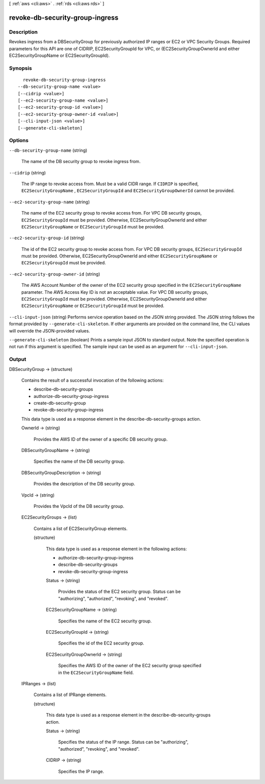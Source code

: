 [ :ref:`aws <cli:aws>` . :ref:`rds <cli:aws rds>` ]

.. _cli:aws rds revoke-db-security-group-ingress:


********************************
revoke-db-security-group-ingress
********************************



===========
Description
===========



Revokes ingress from a DBSecurityGroup for previously authorized IP ranges or EC2 or VPC Security Groups. Required parameters for this API are one of CIDRIP, EC2SecurityGroupId for VPC, or (EC2SecurityGroupOwnerId and either EC2SecurityGroupName or EC2SecurityGroupId). 



========
Synopsis
========

::

    revoke-db-security-group-ingress
  --db-security-group-name <value>
  [--cidrip <value>]
  [--ec2-security-group-name <value>]
  [--ec2-security-group-id <value>]
  [--ec2-security-group-owner-id <value>]
  [--cli-input-json <value>]
  [--generate-cli-skeleton]




=======
Options
=======

``--db-security-group-name`` (string)


  The name of the DB security group to revoke ingress from. 

  

``--cidrip`` (string)


  The IP range to revoke access from. Must be a valid CIDR range. If ``CIDRIP`` is specified, ``EC2SecurityGroupName`` , ``EC2SecurityGroupId`` and ``EC2SecurityGroupOwnerId`` cannot be provided. 

  

``--ec2-security-group-name`` (string)


  The name of the EC2 security group to revoke access from. For VPC DB security groups, ``EC2SecurityGroupId`` must be provided. Otherwise, EC2SecurityGroupOwnerId and either ``EC2SecurityGroupName`` or ``EC2SecurityGroupId`` must be provided. 

  

``--ec2-security-group-id`` (string)


  The id of the EC2 security group to revoke access from. For VPC DB security groups, ``EC2SecurityGroupId`` must be provided. Otherwise, EC2SecurityGroupOwnerId and either ``EC2SecurityGroupName`` or ``EC2SecurityGroupId`` must be provided. 

  

``--ec2-security-group-owner-id`` (string)


  The AWS Account Number of the owner of the EC2 security group specified in the ``EC2SecurityGroupName`` parameter. The AWS Access Key ID is not an acceptable value. For VPC DB security groups, ``EC2SecurityGroupId`` must be provided. Otherwise, EC2SecurityGroupOwnerId and either ``EC2SecurityGroupName`` or ``EC2SecurityGroupId`` must be provided. 

  

``--cli-input-json`` (string)
Performs service operation based on the JSON string provided. The JSON string follows the format provided by ``--generate-cli-skeleton``. If other arguments are provided on the command line, the CLI values will override the JSON-provided values.

``--generate-cli-skeleton`` (boolean)
Prints a sample input JSON to standard output. Note the specified operation is not run if this argument is specified. The sample input can be used as an argument for ``--cli-input-json``.



======
Output
======

DBSecurityGroup -> (structure)

  

  Contains the result of a successful invocation of the following actions: 

   

   
  *  describe-db-security-groups  
   
  *  authorize-db-security-group-ingress  
   
  *  create-db-security-group  
   
  *  revoke-db-security-group-ingress  
   

   

  This data type is used as a response element in the  describe-db-security-groups action.

  

  OwnerId -> (string)

    

    Provides the AWS ID of the owner of a specific DB security group. 

    

    

  DBSecurityGroupName -> (string)

    

    Specifies the name of the DB security group. 

    

    

  DBSecurityGroupDescription -> (string)

    

    Provides the description of the DB security group. 

    

    

  VpcId -> (string)

    

    Provides the VpcId of the DB security group. 

    

    

  EC2SecurityGroups -> (list)

    

    Contains a list of  EC2SecurityGroup elements. 

    

    (structure)

      

      This data type is used as a response element in the following actions: 

       

       
      *  authorize-db-security-group-ingress  
       
      *  describe-db-security-groups  
       
      *  revoke-db-security-group-ingress  
       

      

      Status -> (string)

        

        Provides the status of the EC2 security group. Status can be "authorizing", "authorized", "revoking", and "revoked". 

        

        

      EC2SecurityGroupName -> (string)

        

        Specifies the name of the EC2 security group. 

        

        

      EC2SecurityGroupId -> (string)

        

        Specifies the id of the EC2 security group. 

        

        

      EC2SecurityGroupOwnerId -> (string)

        

        Specifies the AWS ID of the owner of the EC2 security group specified in the ``EC2SecurityGroupName`` field. 

        

        

      

    

  IPRanges -> (list)

    

    Contains a list of  IPRange elements. 

    

    (structure)

      

      This data type is used as a response element in the  describe-db-security-groups action. 

      

      Status -> (string)

        

        Specifies the status of the IP range. Status can be "authorizing", "authorized", "revoking", and "revoked". 

        

        

      CIDRIP -> (string)

        

        Specifies the IP range. 

        

        

      

    

  

